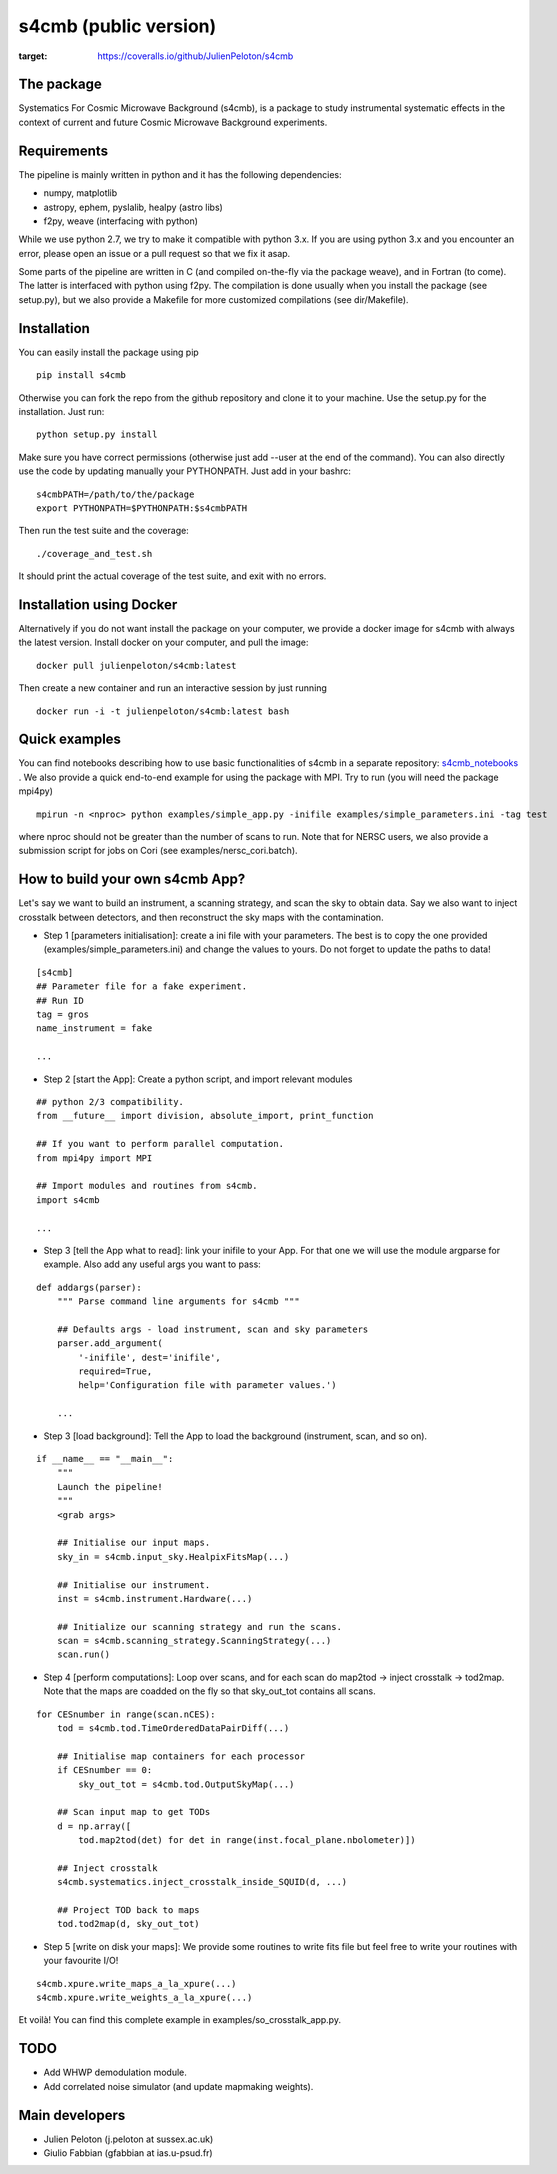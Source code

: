 =============================
s4cmb (public version)
=============================

.. image:: https://travis-ci.org/JulienPeloton/s4cmb.svg?branch=master
    :target: https://travis-ci.org/JulienPeloton/s4cmb
.. image:: https://coveralls.io/repos/github/JulienPeloton/s4cmb/badge.svg
:target: https://coveralls.io/github/JulienPeloton/s4cmb


.. figure:: https://github.com/JulienPeloton/s4cmb/blob/master/s4cmb/data/intro.png
    :scale: 25 %

The package
===============
Systematics For Cosmic Microwave Background (s4cmb), is a package to
study instrumental systematic effects in the context of current and future
Cosmic Microwave Background experiments.

Requirements
===============
The pipeline is mainly written in python and it has the following dependencies:

* numpy, matplotlib
* astropy, ephem, pyslalib, healpy (astro libs)
* f2py, weave (interfacing with python)

While we use python 2.7, we try to make it compatible with python 3.x.
If you are using python 3.x and you encounter an error, please open an issue or a
pull request so that we fix it asap.

Some parts of the pipeline are written in C (and compiled on-the-fly via the
package weave), and in Fortran (to come). The latter is interfaced with
python using f2py. The compilation is done usually when you install the
package (see setup.py), but we also provide a Makefile for more
customized compilations (see dir/Makefile).

Installation
===============
You can easily install the package using pip

::

    pip install s4cmb

Otherwise you can fork the repo from the github repository and clone it to your machine.
Use the setup.py for the installation. Just run:

::

    python setup.py install

Make sure you have correct permissions (otherwise just add --user at the end of the command).
You can also directly use the code by updating manually your PYTHONPATH.
Just add in your bashrc:

::

    s4cmbPATH=/path/to/the/package
    export PYTHONPATH=$PYTHONPATH:$s4cmbPATH

Then run the test suite and the coverage:

::

    ./coverage_and_test.sh

It should print the actual coverage of the test suite, and exit with no errors.

Installation using Docker
===============
Alternatively if you do not want install the package on your computer,
we provide a docker image for s4cmb with always the latest version. Install
docker on your computer, and pull the image:

::

    docker pull julienpeloton/s4cmb:latest

Then create a new container and run an interactive session by just running

::

    docker run -i -t julienpeloton/s4cmb:latest bash

Quick examples
===============
You can find notebooks describing how to use basic functionalities of s4cmb
in a separate repository: `s4cmb_notebooks <https://github.com/JulienPeloton/s4cmb_notebooks>`_ .
We also provide a quick end-to-end example for using the package with MPI.
Try to run (you will need the package mpi4py)

::

    mpirun -n <nproc> python examples/simple_app.py -inifile examples/simple_parameters.ini -tag test

where nproc should not be greater than the number of scans to run.
Note that for NERSC users, we also provide a submission script for jobs on Cori (see examples/nersc_cori.batch).

How to build your own s4cmb App?
===============
Let's say we want to build an instrument, a scanning strategy, and scan the sky to obtain
data. Say we also want to inject crosstalk between detectors, and then reconstruct the sky maps with the contamination.

* Step 1 [parameters initialisation]: create a ini file with your parameters. The best is to copy the one provided (examples/simple_parameters.ini) and change the values to yours. Do not forget to update the paths to data!

::

    [s4cmb]
    ## Parameter file for a fake experiment.
    ## Run ID
    tag = gros
    name_instrument = fake

    ...

* Step 2 [start the App]: Create a python script, and import relevant modules

::

    ## python 2/3 compatibility.
    from __future__ import division, absolute_import, print_function

    ## If you want to perform parallel computation.
    from mpi4py import MPI

    ## Import modules and routines from s4cmb.
    import s4cmb

    ...

* Step 3 [tell the App what to read]: link your inifile to your App. For that one we will use the module argparse for example. Also add any useful args you want to pass:

::

    def addargs(parser):
        """ Parse command line arguments for s4cmb """

        ## Defaults args - load instrument, scan and sky parameters
        parser.add_argument(
            '-inifile', dest='inifile',
            required=True,
            help='Configuration file with parameter values.')

        ...

* Step 3 [load background]: Tell the App to load the background (instrument, scan, and so on).

::

    if __name__ == "__main__":
        """
        Launch the pipeline!
        """
        <grab args>

        ## Initialise our input maps.
        sky_in = s4cmb.input_sky.HealpixFitsMap(...)

        ## Initialise our instrument.
        inst = s4cmb.instrument.Hardware(...)

        ## Initialize our scanning strategy and run the scans.
        scan = s4cmb.scanning_strategy.ScanningStrategy(...)
        scan.run()

* Step 4 [perform computations]: Loop over scans, and for each scan do map2tod -> inject crosstalk -> tod2map. Note that the maps are coadded on the fly so that sky_out_tot contains all scans.

::

    for CESnumber in range(scan.nCES):
        tod = s4cmb.tod.TimeOrderedDataPairDiff(...)

        ## Initialise map containers for each processor
        if CESnumber == 0:
            sky_out_tot = s4cmb.tod.OutputSkyMap(...)

        ## Scan input map to get TODs
        d = np.array([
            tod.map2tod(det) for det in range(inst.focal_plane.nbolometer)])

        ## Inject crosstalk
        s4cmb.systematics.inject_crosstalk_inside_SQUID(d, ...)

        ## Project TOD back to maps
        tod.tod2map(d, sky_out_tot)

* Step 5 [write on disk your maps]: We provide some routines to write fits file but feel free to write your routines with your favourite I/O!

::

    s4cmb.xpure.write_maps_a_la_xpure(...)
    s4cmb.xpure.write_weights_a_la_xpure(...)

Et voilà! You can find this complete example in examples/so_crosstalk_app.py.


TODO
===============

* Add WHWP demodulation module.
* Add correlated noise simulator (and update mapmaking weights).

Main developers
===============
* Julien Peloton (j.peloton at sussex.ac.uk)
* Giulio Fabbian (gfabbian at ias.u-psud.fr)
